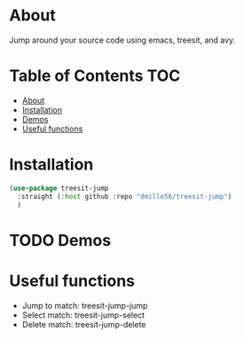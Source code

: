 * About
Jump around your source code using emacs, treesit, and avy.

* Table of Contents                                                     :TOC:
- [[#about][About]]
- [[#installation][Installation]]
- [[#demos][Demos]]
- [[#useful-functions][Useful functions]]

* Installation
#+BEGIN_SRC emacs-lisp
(use-package treesit-jump
  :straight (:host github :repo "dmille56/treesit-jump")
  )
#+END_SRC

* TODO Demos

* Useful functions
- Jump to match: treesit-jump-jump
- Select match: treesit-jump-select
- Delete match: treesit-jump-delete

